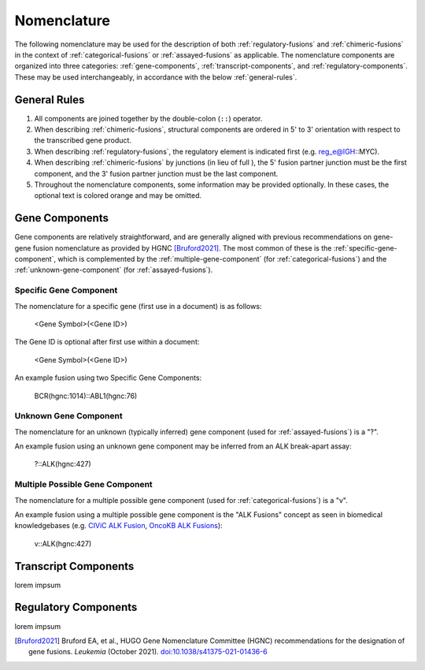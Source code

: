 .. role:: opt

Nomenclature
!!!!!!!!!!!!
The following nomenclature may be used for the description of both :ref:`regulatory-fusions` and :ref:`chimeric-fusions`
in the context of :ref:`categorical-fusions` or :ref:`assayed-fusions` as applicable. The nomenclature components are
organized into three categories: :ref:`gene-components`, :ref:`transcript-components`, and
:ref:`regulatory-components`. These may be used interchangeably, in accordance with the below :ref:`general-rules`.

.. _general-rules:

General Rules
@@@@@@@@@@@@@
1. All components are joined together by the double-colon (``::``) operator.
#. When describing :ref:`chimeric-fusions`, structural components are ordered in 5' to 3' orientation with respect
   to the transcribed gene product.
#. When describing :ref:`regulatory-fusions`, the regulatory element is indicated first (e.g. reg_e@IGH::MYC).
#. When describing :ref:`chimeric-fusions` by junctions (in lieu of full ), the 5' fusion partner
   junction must be the first component, and the 3' fusion partner junction must be the last component.
#. Throughout the nomenclature components, some information may be provided optionally. In these cases, the optional
   text is :opt:`colored orange` and may be omitted.


.. _gene-components:

Gene Components
@@@@@@@@@@@@@@@
Gene components are relatively straightforward, and are generally aligned with previous recommendations on gene-gene
fusion nomenclature as provided by HGNC [Bruford2021]_. The most common of these is the :ref:`specific-gene-component`,
which is complemented by the :ref:`multiple-gene-component` (for :ref:`categorical-fusions`) and the
:ref:`unknown-gene-component` (for :ref:`assayed-fusions`).

.. _specific-gene-component:

Specific Gene Component
#######################
The nomenclature for a specific gene (first use in a document) is as follows:

   <Gene Symbol>(<Gene ID>)

The Gene ID is optional after first use within a document:

   <Gene Symbol>\ :opt:`(<Gene ID>)`

An example fusion using two Specific Gene Components:

   BCR(hgnc:1014)::ABL1(hgnc:76)

Unknown Gene Component
######################
The nomenclature for an unknown (typically inferred) gene component (used for :ref:`assayed-fusions`) is a "?".

An example fusion using an unknown gene component may be inferred from an ALK break-apart assay:

   ?::ALK(hgnc:427)

Multiple Possible Gene Component
################################
The nomenclature for a multiple possible gene component (used for :ref:`categorical-fusions`) is a "v".

An example fusion using a multiple possible gene component is the "ALK Fusions" concept as seen in biomedical
knowledgebases (e.g. `CIViC ALK Fusion`_, `OncoKB ALK Fusions`_):

   v::ALK(hgnc:427)

.. _CIViC ALK Fusion: https://civicdb.org/variants/499/summary
.. _OncoKB ALK Fusions: https://www.oncokb.org/gene/ALK/Fusions

.. _transcript-components:

Transcript Components
@@@@@@@@@@@@@@@@@@@@@
lorem impsum

.. _regulatory-components:

Regulatory Components
@@@@@@@@@@@@@@@@@@@@@
lorem impsum

.. todo:: transfer the nomenclature recommendations from this graphic:
   https://lucid.app/lucidspark/7660461e-641b-47b3-8fa3-6576800118d6/edit?invitationId=inv_0f2dd966-edfc-4533-8c15-909f0ee77426

.. [Bruford2021] Bruford EA, et al., HUGO Gene Nomenclature Committee (HGNC) recommendations for the designation of gene fusions. *Leukemia* (October 2021). `doi:10.1038/s41375-021-01436-6 <https://doi.org/10.1038/s41375-021-01436-6>`_
